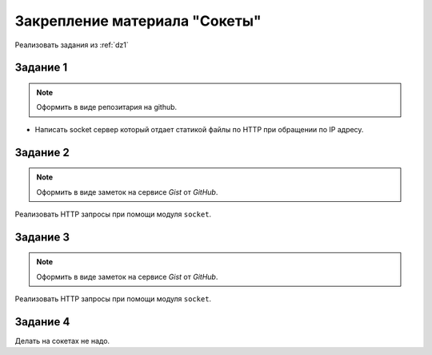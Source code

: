 Закрепление материала "Сокеты"
==============================

Реализовать задания из :ref:`dz1`

Задание 1
---------

.. note::

   Оформить в виде репозитария на github.

* Написать socket сервер который отдает статикой файлы по HTTP при обращении по IP адресу.

Задание 2
---------

.. note::

   Оформить в виде заметок на сервисе `Gist` от `GitHub`.

Реализовать HTTP запросы при помощи модуля ``socket``.

Задание 3
---------

.. note::

   Оформить в виде заметок на сервисе `Gist` от `GitHub`.

Реализовать HTTP запросы при помощи модуля ``socket``.

Задание 4
---------

Делать на сокетах не надо.
